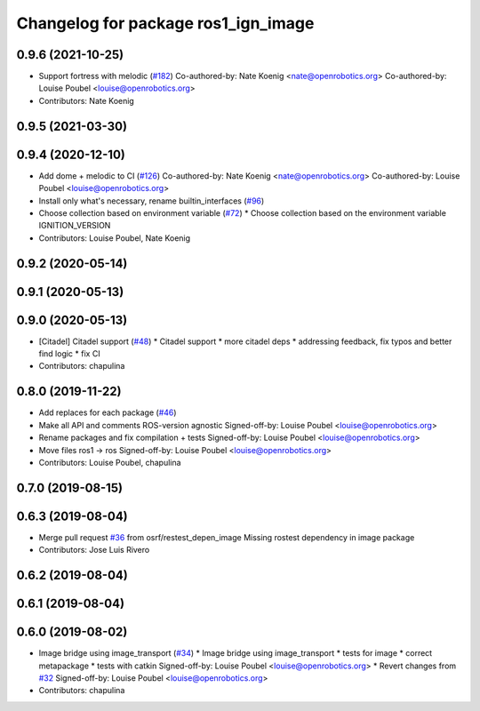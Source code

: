 ^^^^^^^^^^^^^^^^^^^^^^^^^^^^^^^^^^^^
Changelog for package ros1_ign_image
^^^^^^^^^^^^^^^^^^^^^^^^^^^^^^^^^^^^

0.9.6 (2021-10-25)
------------------
* Support fortress with melodic (`#182 <https://github.com/ignitionrobotics/ros_ign/issues/182>`_)
  Co-authored-by: Nate Koenig <nate@openrobotics.org>
  Co-authored-by: Louise Poubel <louise@openrobotics.org>
* Contributors: Nate Koenig

0.9.5 (2021-03-30)
------------------

0.9.4 (2020-12-10)
------------------
* Add dome + melodic to CI (`#126 <https://github.com/ignitionrobotics/ros_ign/issues/126>`_)
  Co-authored-by: Nate Koenig <nate@openrobotics.org>
  Co-authored-by: Louise Poubel <louise@openrobotics.org>
* Install only what's necessary, rename builtin_interfaces (`#96 <https://github.com/ignitionrobotics/ros_ign/issues/96>`_)
* Choose collection based on environment variable (`#72 <https://github.com/ignitionrobotics/ros_ign/issues/72>`_)
  * Choose collection based on the environment variable IGNITION_VERSION
* Contributors: Louise Poubel, Nate Koenig

0.9.2 (2020-05-14)
------------------

0.9.1 (2020-05-13)
------------------

0.9.0 (2020-05-13)
------------------
* [Citadel] Citadel support (`#48 <https://github.com/ignitionrobotics/ros_ign/issues/48>`_)
  * Citadel support
  * more citadel deps
  * addressing feedback, fix typos and better find logic
  * fix CI
* Contributors: chapulina

0.8.0 (2019-11-22)
------------------
* Add replaces for each package (`#46 <https://github.com/osrf/ros_ign/issues/46>`_)
* Make all API and comments ROS-version agnostic
  Signed-off-by: Louise Poubel <louise@openrobotics.org>
* Rename packages and fix compilation + tests
  Signed-off-by: Louise Poubel <louise@openrobotics.org>
* Move files ros1 -> ros
  Signed-off-by: Louise Poubel <louise@openrobotics.org>
* Contributors: Louise Poubel, chapulina

0.7.0 (2019-08-15)
------------------

0.6.3 (2019-08-04)
------------------
* Merge pull request `#36 <https://github.com/osrf/ros1_ign_bridge/issues/36>`_ from osrf/restest_depen_image
  Missing rostest dependency in image package
* Contributors: Jose Luis Rivero

0.6.2 (2019-08-04)
------------------

0.6.1 (2019-08-04)
------------------

0.6.0 (2019-08-02)
------------------
* Image bridge using image_transport (`#34 <https://github.com/osrf/ros1_ign_bridge/issues/34>`_)
  * Image bridge using image_transport
  * tests for image
  * correct metapackage
  * tests with catkin
  Signed-off-by: Louise Poubel <louise@openrobotics.org>
  * Revert changes from `#32 <https://github.com/osrf/ros1_ign_bridge/issues/32>`_
  Signed-off-by: Louise Poubel <louise@openrobotics.org>
* Contributors: chapulina
